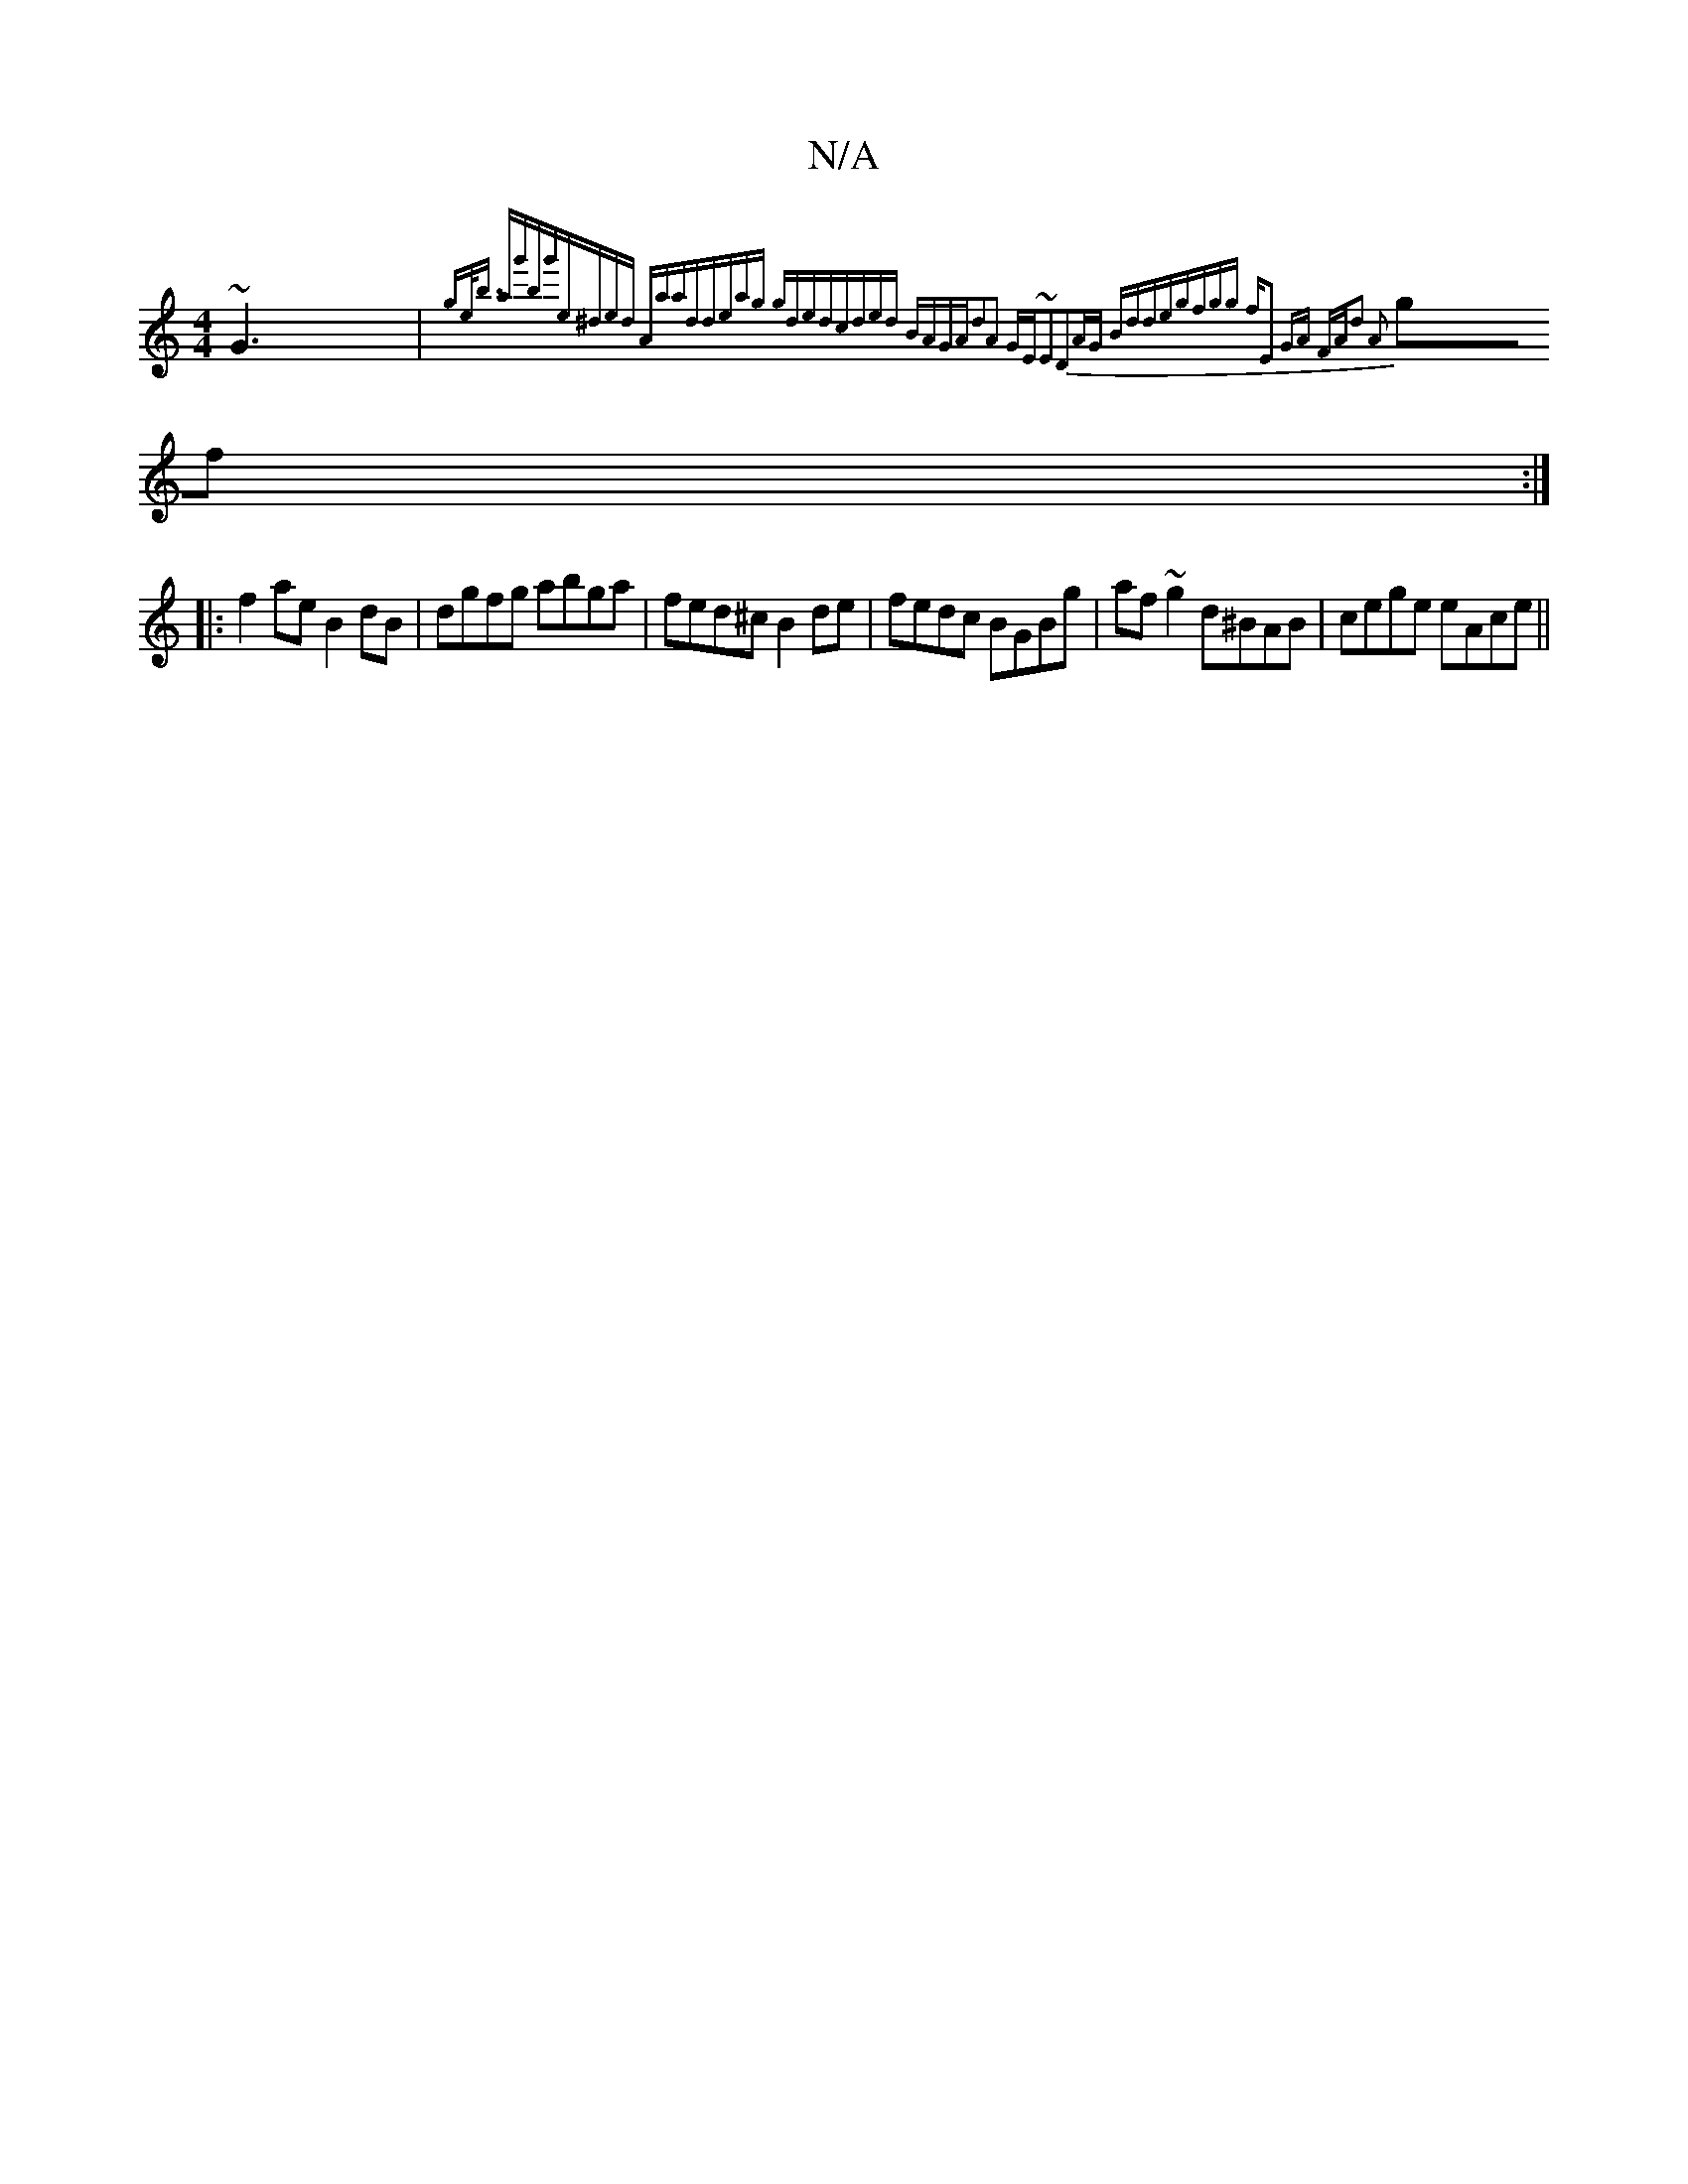 X:1
T:N/A
M:4/4
R:N/A
K:Cmajor
 ~G3|{ge<b (3ag'bg'|e^ded Aaad|deag gded|cded BAGA|d2A2 GE~E2|D2AG Bdde|gfgg fz||E2 GA FA|d2 A2:||
gf:|
|:f2ae B2dB|dgfg abga|fed^c B2de|fedc BGBg|af~g2 d^BAB|cege eAce||

|: g2 c'a b2af|efgf edBA:|2 